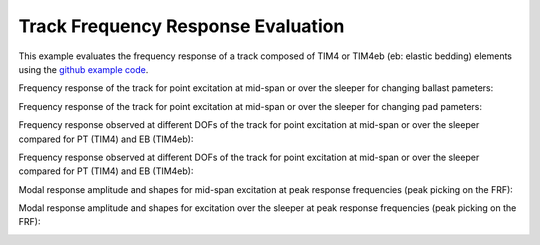 .. _track_freqresponse:

Track Frequency Response Evaluation
========================================

This example evaluates the frequency response of a track composed of TIM4 or TIM4eb (eb: elastic bedding) elements using the `github example code <https://github.com/CyprienHoelzl/railFE/blob/main/examples/TrackFrequencyResponseEvaluation.py>`_.

Frequency response of the track for point excitation at mid-span or over the sleeper for changing ballast pameters:

.. image:: ../../figs/trackFrequencyResponseEvaluation/FrequencyResponse_ChangingBallastParams.png
   :target: Frequency response for changing ballast parameters

Frequency response of the track for point excitation at mid-span or over the sleeper for changing pad pameters:

.. image:: ../../figs/trackFrequencyResponseEvaluation/FrequencyResponse_ChangingPadParams.png
   :target: Frequency response for changing pad parameters

Frequency response observed at different DOFs of the track for point excitation at mid-span or over the sleeper compared for PT (TIM4) and EB (TIM4eb):

.. image:: ../../figs/trackFrequencyResponseEvaluation/FrequencyResponse_point_distributed_support.png
   :target: Frequency response comparison for TIM4 and TIM4eb

Frequency response observed at different DOFs of the track for point excitation at mid-span or over the sleeper compared for PT (TIM4) and EB (TIM4eb):

.. image:: ../../figs/trackFrequencyResponseEvaluation/FrequencyResponse_point_distributed_support.png
   :target: Frequency response comparison for TIM4 and TIM4eb

Modal response amplitude and shapes for mid-span excitation at peak response frequencies (peak picking on the FRF):

.. image:: ../../figs/trackFrequencyResponseEvaluation/mode_shapes_load_midspan.png
	:target: Mode shapes for load midspan

Modal response amplitude and shapes for excitation over the sleeper at peak response frequencies (peak picking on the FRF):

.. image:: ../../figs/trackFrequencyResponseEvaluation/mode_shapes_load_oversleeper.png
	:target: Mode shapes for load midspan

